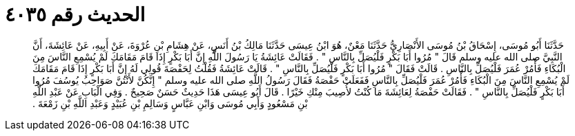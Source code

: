 
= الحديث رقم ٤٠٣٥

[quote.hadith]
حَدَّثَنَا أَبُو مُوسَى، إِسْحَاقُ بْنُ مُوسَى الأَنْصَارِيُّ حَدَّثَنَا مَعْنٌ، هُوَ ابْنُ عِيسَى حَدَّثَنَا مَالِكُ بْنُ أَنَسٍ، عَنْ هِشَامِ بْنِ عُرْوَةَ، عَنْ أَبِيهِ، عَنْ عَائِشَةَ، أَنَّ النَّبِيَّ صلى الله عليه وسلم قَالَ ‏"‏ مُرُوا أَبَا بَكْرٍ فَلْيُصَلِّ بِالنَّاسِ ‏"‏ ‏.‏ فَقَالَتْ عَائِشَةُ يَا رَسُولَ اللَّهِ إِنَّ أَبَا بَكْرٍ إِذَا قَامَ مَقَامَكَ لَمْ يُسْمِعِ النَّاسَ مِنَ الْبُكَاءِ فَأْمُرْ عُمَرَ فَلْيُصَلِّ بِالنَّاسِ ‏.‏ قَالَتْ فَقَالَ ‏"‏ مُرُوا أَبَا بَكْرٍ فَلْيُصَلِّ بِالنَّاسِ ‏"‏ ‏.‏ قَالَتْ عَائِشَةُ فَقُلْتُ لِحَفْصَةَ قُولِي لَهُ إِنَّ أَبَا بَكْرٍ إِذَا قَامَ مَقَامَكَ لَمْ يُسْمِعِ النَّاسَ مِنَ الْبُكَاءِ فَأْمُرْ عُمَرَ فَلْيُصَلِّ بِالنَّاسِ فَفَعَلَتْ حَفْصَةُ فَقَالَ رَسُولُ اللَّهِ صلى الله عليه وسلم ‏"‏ إِنَّكُنَّ لأَنْتُنَّ صَوَاحِبُ يُوسُفَ مُرُوا أَبَا بَكْرٍ فَلْيُصَلِّ بِالنَّاسِ ‏"‏ ‏.‏ فَقَالَتْ حَفْصَةُ لِعَائِشَةَ مَا كُنْتُ لأُصِيبَ مِنْكِ خَيْرًا ‏.‏ قَالَ أَبُو عِيسَى هَذَا حَدِيثٌ حَسَنٌ صَحِيحٌ ‏.‏ وَفِي الْبَابِ عَنْ عَبْدِ اللَّهِ بْنِ مَسْعُودٍ وَأَبِي مُوسَى وَابْنِ عَبَّاسٍ وَسَالِمِ بْنِ عُبَيْدٍ وَعَبْدِ اللَّهِ بْنِ زَمْعَةَ ‏.‏